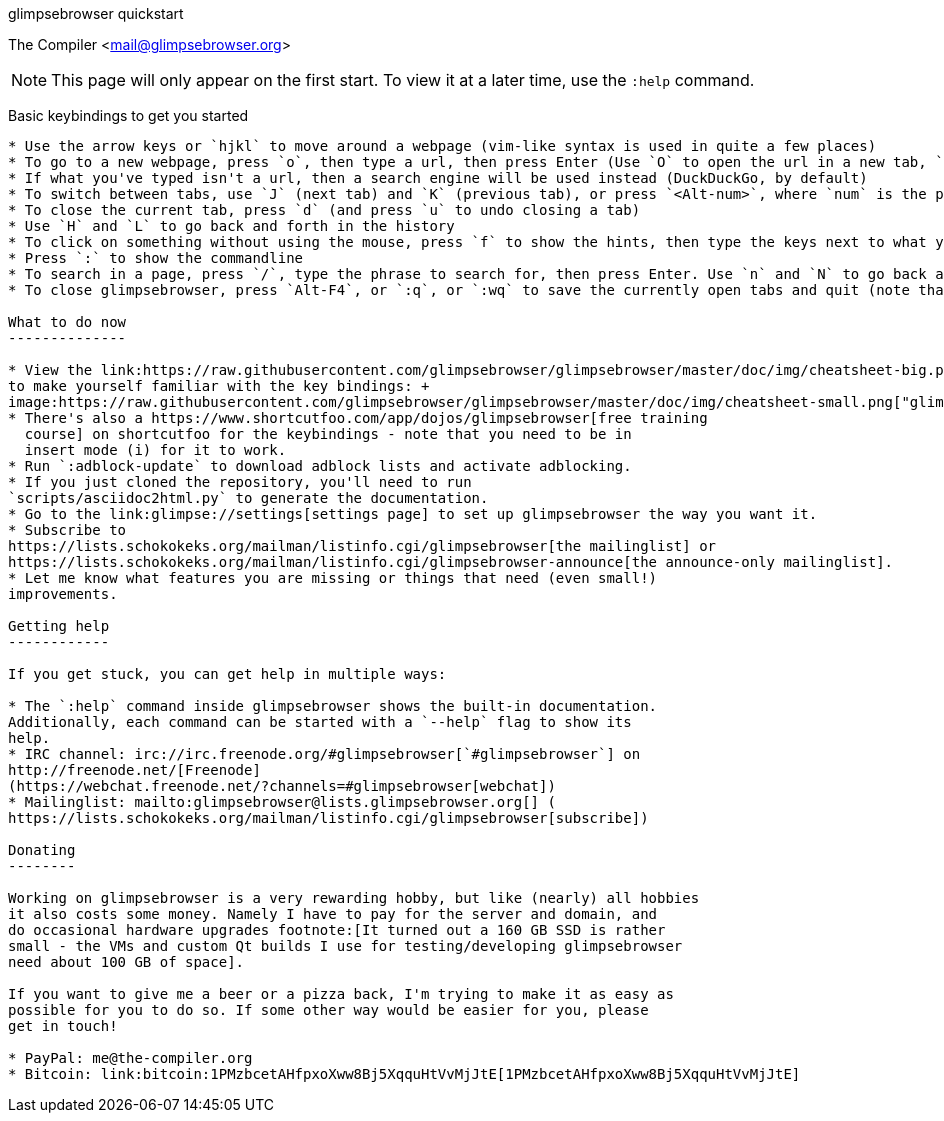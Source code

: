 glimpsebrowser quickstart
======================
The Compiler <mail@glimpsebrowser.org>

NOTE: This page will only appear on the first start. To view it at a later
time, use the `:help` command.

Basic keybindings to get you started
------------------------------------

* Use the arrow keys or `hjkl` to move around a webpage (vim-like syntax is used in quite a few places)
* To go to a new webpage, press `o`, then type a url, then press Enter (Use `O` to open the url in a new tab, `go` to edit the current URL)
* If what you've typed isn't a url, then a search engine will be used instead (DuckDuckGo, by default)
* To switch between tabs, use `J` (next tab) and `K` (previous tab), or press `<Alt-num>`, where `num` is the position of the tab to switch to
* To close the current tab, press `d` (and press `u` to undo closing a tab)
* Use `H` and `L` to go back and forth in the history
* To click on something without using the mouse, press `f` to show the hints, then type the keys next to what you want to click on (if that sounds weird, then just try pressing `f` and see what happens)
* Press `:` to show the commandline
* To search in a page, press `/`, type the phrase to search for, then press Enter. Use `n` and `N` to go back and forth through the matches, and press Esc to stop doing the search.
* To close glimpsebrowser, press `Alt-F4`, or `:q`, or `:wq` to save the currently open tabs and quit (note that in the settings you can make glimpsebrowser always save the currently open tabs)

What to do now
--------------

* View the link:https://raw.githubusercontent.com/glimpsebrowser/glimpsebrowser/master/doc/img/cheatsheet-big.png[key binding cheatsheet]
to make yourself familiar with the key bindings: +
image:https://raw.githubusercontent.com/glimpsebrowser/glimpsebrowser/master/doc/img/cheatsheet-small.png["glimpsebrowser key binding cheatsheet",link="https://raw.githubusercontent.com/glimpsebrowser/glimpsebrowser/master/doc/img/cheatsheet-big.png"]
* There's also a https://www.shortcutfoo.com/app/dojos/glimpsebrowser[free training
  course] on shortcutfoo for the keybindings - note that you need to be in
  insert mode (i) for it to work.
* Run `:adblock-update` to download adblock lists and activate adblocking.
* If you just cloned the repository, you'll need to run
`scripts/asciidoc2html.py` to generate the documentation.
* Go to the link:glimpse://settings[settings page] to set up glimpsebrowser the way you want it.
* Subscribe to
https://lists.schokokeks.org/mailman/listinfo.cgi/glimpsebrowser[the mailinglist] or
https://lists.schokokeks.org/mailman/listinfo.cgi/glimpsebrowser-announce[the announce-only mailinglist].
* Let me know what features you are missing or things that need (even small!)
improvements.

Getting help
------------

If you get stuck, you can get help in multiple ways:

* The `:help` command inside glimpsebrowser shows the built-in documentation.
Additionally, each command can be started with a `--help` flag to show its
help.
* IRC channel: irc://irc.freenode.org/#glimpsebrowser[`#glimpsebrowser`] on
http://freenode.net/[Freenode]
(https://webchat.freenode.net/?channels=#glimpsebrowser[webchat])
* Mailinglist: mailto:glimpsebrowser@lists.glimpsebrowser.org[] (
https://lists.schokokeks.org/mailman/listinfo.cgi/glimpsebrowser[subscribe])

Donating
--------

Working on glimpsebrowser is a very rewarding hobby, but like (nearly) all hobbies
it also costs some money. Namely I have to pay for the server and domain, and
do occasional hardware upgrades footnote:[It turned out a 160 GB SSD is rather
small - the VMs and custom Qt builds I use for testing/developing glimpsebrowser
need about 100 GB of space].

If you want to give me a beer or a pizza back, I'm trying to make it as easy as
possible for you to do so. If some other way would be easier for you, please
get in touch!

* PayPal: me@the-compiler.org
* Bitcoin: link:bitcoin:1PMzbcetAHfpxoXww8Bj5XqquHtVvMjJtE[1PMzbcetAHfpxoXww8Bj5XqquHtVvMjJtE]
